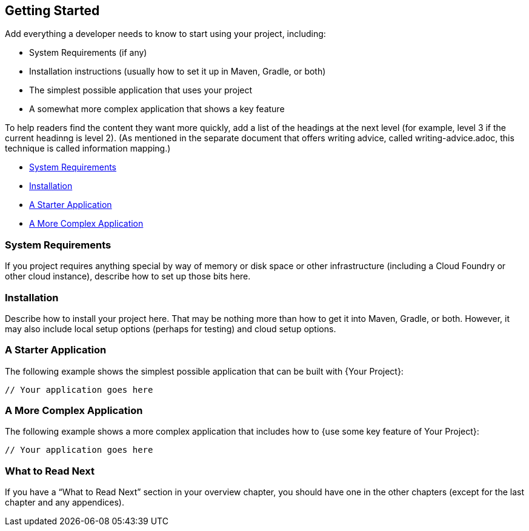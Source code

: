 [[getting-started]]
== Getting Started

Add everything a developer needs to know to start using your project, including:

* System Requirements (if any)
* Installation instructions (usually how to set it up in Maven, Gradle, or both)
* The simplest possible application that uses your project
* A somewhat more complex application that shows a key feature

To help readers find the content they want more quickly, add a list of the headings at the
next level (for example, level 3 if the current headinng is level 2). (As mentioned in the
separate document that offers writing advice, called writing-advice.adoc, this technique
is called information mapping.)

* <<getting-started-system-requirements>>
* <<getting-started-installation>>
* <<getting-started-starter-application>>
* <<getting-started-complex-application>>



[[getting-started-system-requirements]]
=== System Requirements

If you project requires anything special by way of memory or disk space or other
infrastructure (including a Cloud Foundry or other cloud instance), describe how to set up
those bits here.



[[getting-started-installation]]
=== Installation

Describe how to install your project here. That may be nothing more than how to get it
into Maven, Gradle, or both. However, it may also include local setup options (perhaps for
testing) and cloud setup options.



[[getting-started-starter-application]]
=== A Starter Application

The following example shows the simplest possible application that can be built with {Your
Project}:

[source,java]
----
// Your application goes here
----



[[getting-started-complex-application]]
=== A More Complex Application

// If you can make a more specific heading, do so. One good idea is to get the name of the
// feature you want to showcase in the heading.

The following example shows a more complex application that includes how to {use some key
feature of Your Project}:

[source,java]
----
// Your application goes here
----



[[getting-started-what-to-read-next]]
=== What to Read Next

If you have a "`What to Read Next`" section in your overview chapter, you should have one
in the other chapters (except for the last chapter and any appendices).
